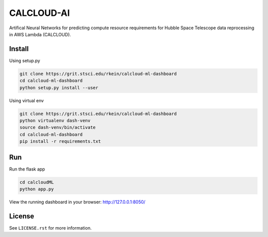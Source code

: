 CALCLOUD-AI
======================

.. image:: https://readthedocs.org/projects/stsci-package-template/badge/?version=latest
    :target: https://stsci-package-template.readthedocs.io/en/latest/?badge=latest
    :alt: Documentation Status

.. image:: https://github.com/spacetelescope/stsci-package-template/workflows/CI/badge.svg
    :target: https://github.com/spacetelescope/stsci-package-template/actions
    :alt: GitHub Actions CI Status

.. image:: https://codecov.io/gh/spacetelescope/stsci-package-template/branch/main/graph/badge.svg
    :target: https://codecov.io/gh/spacetelescope/stsci-package-template
    :alt: Coverage Status

.. image:: http://img.shields.io/badge/powered%20by-AstroPy-orange.svg?style=flat
    :target: http://www.astropy.org
    :alt: Powered by Astropy Badge


Artifical Neural Networks for predicting compute resource requirements for Hubble Space Telescope data reprocessing in AWS Lambda (CALCLOUD).


Install
-------

Using setup.py

.. code-block:: bash

    git clone https://grit.stsci.edu/rkein/calcloud-ml-dashboard
    cd calcloud-ml-dashboard
    python setup.py install --user


Using virtual env

.. code-block:: bash

    git clone https://grit.stsci.edu/rkein/calcloud-ml-dashboard
    python virtualenv dash-venv
    source dash-venv/bin/activate
    cd calcloud-ml-dashboard
    pip install -r requirements.txt


Run
-------

Run the flask app

.. code-block:: bash
    
    cd calcloudML
    python app.py

View the running dashboard in your browser: http://127.0.0.1:8050/




License
-------

See ``LICENSE.rst`` for more information.
